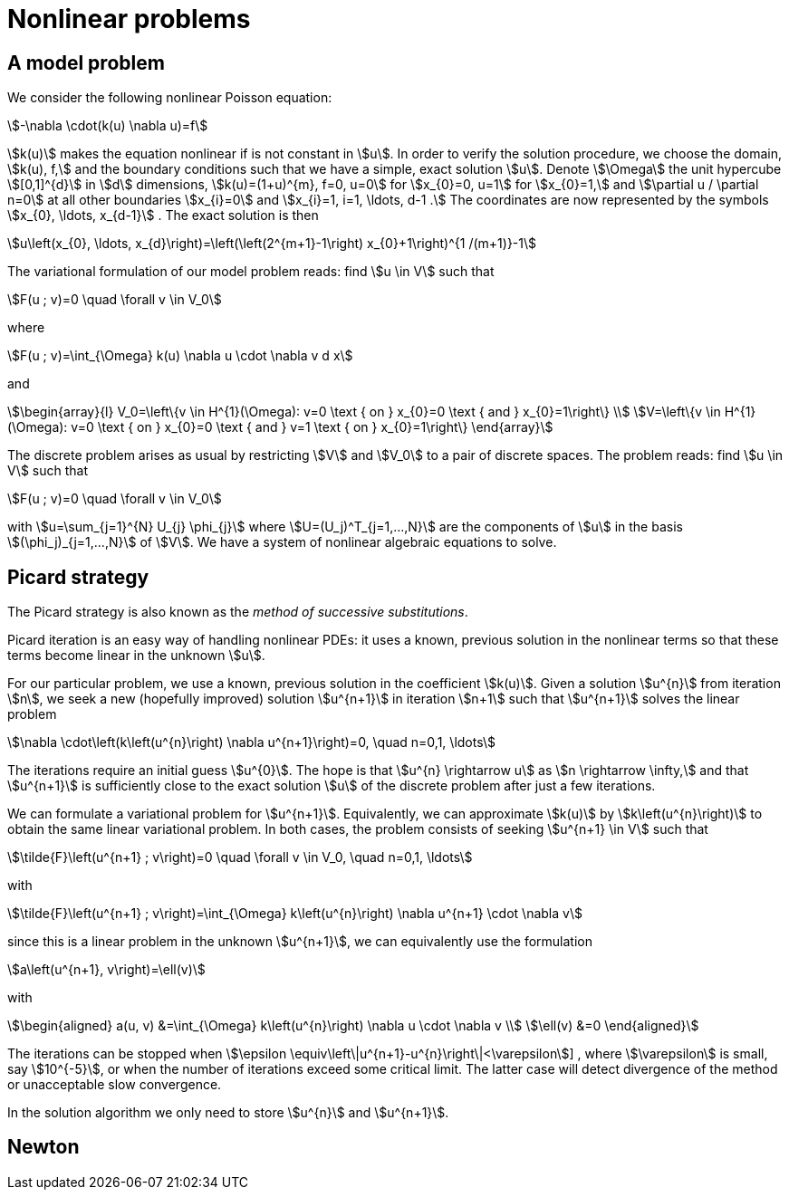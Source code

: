 = Nonlinear problems

== A model problem

We consider the following nonlinear Poisson equation:
[stem]
++++
-\nabla \cdot(k(u) \nabla u)=f
++++
stem:[k(u)] makes the equation nonlinear if is not constant in stem:[u]. 
In order to verify the solution procedure, we choose the domain, stem:[k(u), f,] and the boundary conditions such that we have a simple, exact solution stem:[u]. 
Denote stem:[\Omega] the unit hypercube stem:[[0,1\]^{d}] in stem:[d] dimensions, stem:[k(u)=(1+u)^{m}, f=0, u=0] for stem:[x_{0}=0, u=1] for stem:[x_{0}=1,] and stem:[\partial u / \partial n=0] at all other boundaries stem:[x_{i}=0] and stem:[x_{i}=1, i=1, \ldots, d-1 .] 
The coordinates are now represented by the symbols stem:[x_{0}, \ldots, x_{d-1}] . 
The exact solution is then
[stem]
++++
u\left(x_{0}, \ldots, x_{d}\right)=\left(\left(2^{m+1}-1\right) x_{0}+1\right)^{1 /(m+1)}-1
++++
The variational formulation of our model problem reads: find stem:[u \in V] such that
[stem]
++++
F(u ; v)=0 \quad \forall v \in V_0
++++
where
[stem]
++++
F(u ; v)=\int_{\Omega} k(u) \nabla u \cdot \nabla v d x
++++
and
[stem]
++++
\begin{array}{l}
V_0=\left\{v \in H^{1}(\Omega): v=0 \text { on } x_{0}=0 \text { and } x_{0}=1\right\} \\
V=\left\{v \in H^{1}(\Omega): v=0 \text { on } x_{0}=0 \text { and } v=1 \text { on } x_{0}=1\right\}
\end{array}
++++
The discrete problem arises as usual by restricting stem:[V] and stem:[V_0] to a pair of discrete spaces. 
The problem reads:
find stem:[u \in V] such that
[stem]
++++
F(u ; v)=0 \quad \forall v \in V_0
++++
with stem:[u=\sum_{j=1}^{N} U_{j} \phi_{j}] where stem:[U=(U_j)^T_{j=1,...,N}] are the components of stem:[u] in the basis stem:[(\phi_j)_{j=1,...,N}] of stem:[V].
We have a system of nonlinear algebraic equations to solve.

== Picard strategy

The Picard strategy is also known as the _method of successive substitutions_. 

Picard iteration is an easy way of handling nonlinear PDEs: it uses a known, previous solution in the nonlinear terms so that these terms become linear in the unknown stem:[u]. 

For our particular problem, we use a known, previous solution in the coefficient stem:[k(u)]. 
Given a solution stem:[u^{n}] from iteration stem:[n], we seek a new (hopefully improved) solution stem:[u^{n+1}] in iteration stem:[n+1] such that stem:[u^{n+1}] solves the linear problem
[stem]
++++
\nabla \cdot\left(k\left(u^{n}\right) \nabla u^{n+1}\right)=0, \quad n=0,1, \ldots
++++
The iterations require an initial guess stem:[u^{0}]. The hope is that stem:[u^{n} \rightarrow u] as stem:[n \rightarrow \infty,] and that stem:[u^{n+1}] is sufficiently close to the exact solution stem:[u] of the discrete problem after just a few iterations.

We can formulate a variational problem for stem:[u^{n+1}]. 
Equivalently, we can approximate stem:[k(u)] by stem:[k\left(u^{n}\right)]  to obtain the same linear variational problem. 
In both cases, the problem consists of seeking stem:[u^{n+1} \in V] such that
[stem]
++++
\tilde{F}\left(u^{n+1} ; v\right)=0 \quad \forall v \in V_0, \quad n=0,1, \ldots
++++
with
[stem]
++++
\tilde{F}\left(u^{n+1} ; v\right)=\int_{\Omega} k\left(u^{n}\right) \nabla u^{n+1} \cdot \nabla v 
++++
since this is a linear problem in the unknown stem:[u^{n+1}], we can equivalently use the formulation
[stem]
++++
a\left(u^{n+1}, v\right)=\ell(v)
++++
with
[stem]
++++
\begin{aligned}
a(u, v) &=\int_{\Omega} k\left(u^{n}\right) \nabla u \cdot \nabla v \\
\ell(v) &=0
\end{aligned}
++++
The iterations can be stopped when stem:[\epsilon \equiv\left\|u^{n+1}-u^{n}\right\|<\varepsilon]] , where stem:[\varepsilon] is small, say stem:[10^{-5}], or when the number of iterations exceed some critical limit. 
The latter case will detect divergence of the method or unacceptable slow convergence.

In the solution algorithm we only need to store stem:[u^{n}] and stem:[u^{n+1}]. 


== Newton 


